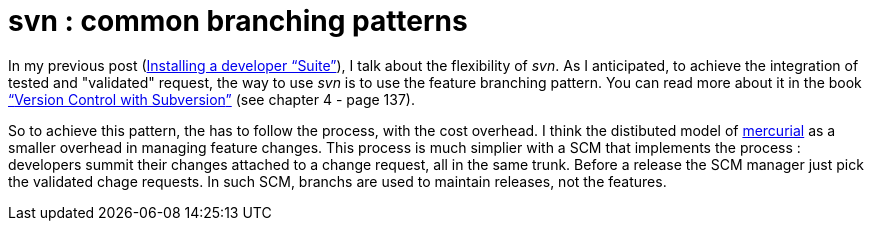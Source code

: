 = svn : common branching patterns
:published_at: 2009-04-20
:hp-tags: branching, change request, mercurial, SCM, svn

In my previous post (link:../2009/04/19/installing-a-developer-suite/[Installing a developer “Suite”]), I talk about the flexibility of __svn__. As I anticipated, to achieve the integration of  tested and "validated" request, the way to use _svn_ is to use the feature branching pattern. You can read more about it in the book link:../2009/04/19/installing-a-developer-suite/[“]http://svnbook.red-bean.com/en/1.5/svn-book.pdf[Version Control with Subversion]link:../2009/04/19/installing-a-developer-suite/[”] (see chapter 4 - page 137).

So to achieve this pattern, the has to follow the process, with the cost overhead. I think the distibuted model of http://www.selenic.com/mercurial/[mercurial] as a smaller overhead in managing feature changes. This process is much simplier with a SCM that implements the process : developers summit their changes attached to a change request, all in the same trunk. Before a release the SCM manager just pick the validated chage requests. In such SCM, branchs are used to maintain releases, not the features.
